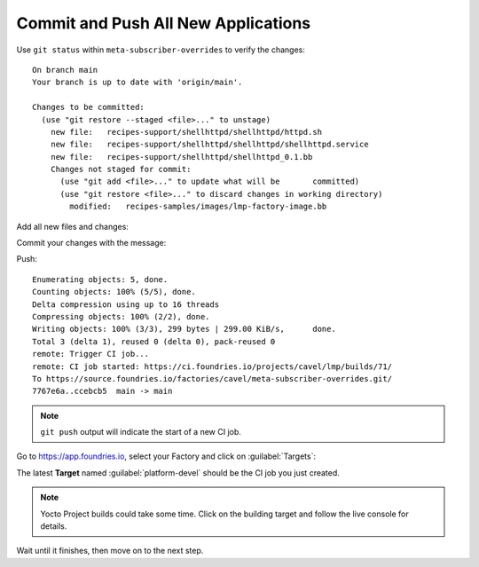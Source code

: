 Commit and Push All New Applications
^^^^^^^^^^^^^^^^^^^^^^^^^^^^^^^^^^^^

Use ``git status`` within ``meta-subscriber-overrides`` to verify the changes:

.. prompt:: bash host:~$, auto

    host:~$  git status

::

    On branch main
    Your branch is up to date with 'origin/main'.
    
    Changes to be committed:
      (use "git restore --staged <file>..." to unstage)
    	new file:   recipes-support/shellhttpd/shellhttpd/httpd.sh
    	new file:   recipes-support/shellhttpd/shellhttpd/shellhttpd.service
    	new file:   recipes-support/shellhttpd/shellhttpd_0.1.bb
    	Changes not staged for commit:
    	  (use "git add <file>..." to update what will be     	committed)
    	  (use "git restore <file>..." to discard changes in working directory)
	    modified:   recipes-samples/images/lmp-factory-image.bb

Add all new files and changes:

.. prompt:: bash host:~$, auto

    host:~$ git add recipes-support/shellhttpd/shellhttpd/httpd.sh
    host:~$ git add recipes-support/shellhttpd/shellhttpd/shellhttpd.service
    host:~$ git add recipes-support/shellhttpd/shellhttpd_0.1.bb
    host:~$ git add recipes-samples/images/lmp-factory-image.bb

Commit your changes with the message:

.. prompt:: bash host:~$, auto

    host:~$ git commit -m "Adding shellhttpd recipe"

Push:

.. prompt:: bash host:~$, auto

    host:~$ git push

::

     Enumerating objects: 5, done.
     Counting objects: 100% (5/5), done.
     Delta compression using up to 16 threads
     Compressing objects: 100% (2/2), done.
     Writing objects: 100% (3/3), 299 bytes | 299.00 KiB/s,      done.
     Total 3 (delta 1), reused 0 (delta 0), pack-reused 0
     remote: Trigger CI job...
     remote: CI job started: https://ci.foundries.io/projects/cavel/lmp/builds/71/
     To https://source.foundries.io/factories/cavel/meta-subscriber-overrides.git/
     7767e6a..ccebcb5  main -> main

.. note::

   ``git push`` output will indicate the start of a new CI job.

Go to https://app.foundries.io, select your Factory and click on :guilabel:`Targets`:

The latest **Target** named :guilabel:`platform-devel` should be the CI job you just created.

.. note::

   Yocto Project builds could take some time. Click on the building target and follow the live console for details.

Wait until it finishes, then move on to the next step.
